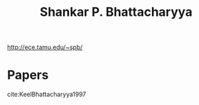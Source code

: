 :PROPERTIES:
:ID:       0877b156-9b3a-4ca8-b4f9-e85a4a6bedfc
:END:
#+title: Shankar P. Bhattacharyya
#+filetags: people
http://ece.tamu.edu/~spb/


* Papers
cite:KeelBhattacharyya1997
